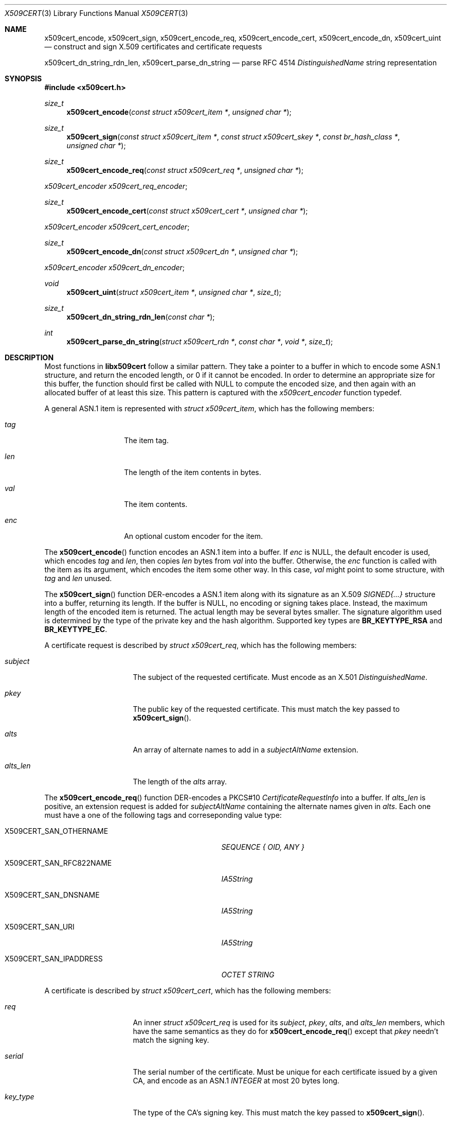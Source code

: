 .Dd May 6, 2021
.Dt X509CERT 3
.Os
.Sh NAME
.Nm x509cert_encode ,
.Nm x509cert_sign ,
.Nm x509cert_encode_req ,
.Nm x509cert_encode_cert ,
.Nm x509cert_encode_dn ,
.Nm x509cert_uint
.Nd construct and sign X.509 certificates and certificate requests
.Pp
.Nm x509cert_dn_string_rdn_len ,
.Nm x509cert_parse_dn_string
.Nd parse RFC 4514
.Em DistinguishedName
string representation
.Sh SYNOPSIS
.In x509cert.h
.Ft size_t
.Fn x509cert_encode "const struct x509cert_item *" "unsigned char *"
.Ft size_t
.Fn x509cert_sign "const struct x509cert_item *" "const struct x509cert_skey *" "const br_hash_class *" "unsigned char *"
.Ft size_t
.Fn x509cert_encode_req "const struct x509cert_req *" "unsigned char *"
.Vt x509cert_encoder x509cert_req_encoder ;
.Ft size_t
.Fn x509cert_encode_cert "const struct x509cert_cert *" "unsigned char *"
.Vt x509cert_encoder x509cert_cert_encoder ;
.Ft size_t
.Fn x509cert_encode_dn "const struct x509cert_dn *" "unsigned char *"
.Vt x509cert_encoder x509cert_dn_encoder ;
.Ft void
.Fn x509cert_uint "struct x509cert_item *" "unsigned char *" "size_t"
.Ft size_t
.Fn x509cert_dn_string_rdn_len "const char *"
.Ft int
.Fn x509cert_parse_dn_string "struct x509cert_rdn *" "const char *" "void *" "size_t"
.Sh DESCRIPTION
Most functions in
.Nm libx509cert
follow a similar pattern.
They take a pointer to a buffer in which to encode some ASN.1
structure, and return the encoded length, or 0 if it cannot be
encoded.
In order to determine an appropriate size for this buffer, the
function should first be called with
.Dv NULL
to compute the encoded size, and then again with an allocated buffer
of at least this size.
This pattern is captured with the
.Vt x509cert_encoder
function typedef.
.Pp
A general ASN.1 item is represented with
.Vt struct x509cert_item ,
which has the following members:
.Bl -tag -offset indent -width Ds
.It Va tag
The item tag.
.It Va len
The length of the item contents in bytes.
.It Va val
The item contents.
.It Va enc
An optional custom encoder for the item.
.El
.Pp
The
.Fn x509cert_encode
function encodes an ASN.1 item into a buffer.
If
.Va enc
is
.Dv NULL ,
the default encoder is used, which encodes
.Va tag
and
.Va len ,
then copies
.Va len
bytes from
.Va val
into the buffer.
Otherwise, the
.Va enc
function is called with the item as its argument, which encodes the
item some other way.
In this case,
.Va val
might point to some structure, with
.Va tag
and
.Va len
unused.
.Pp
The
.Fn x509cert_sign
function DER-encodes a ASN.1 item along with its signature as an
X.509
.Em SIGNED{...}
structure into a buffer, returning its length.
If the buffer is
.Dv NULL ,
no encoding or signing takes place.
Instead, the maximum length of the encoded item is returned.
The actual length may be several bytes smaller.
The signature algorithm used is determined by the type of the private
key and the hash algorithm.
Supported key types are
.Li BR_KEYTYPE_RSA
and
.Li BR_KEYTYPE_EC .
.Pp
A certificate request is described by
.Vt struct x509cert_req ,
which has the following members:
.Bl -tag -width alts_len -offset indent
.It Va subject
The subject of the requested certificate.
Must encode as an X.501
.Em DistinguishedName .
.It Va pkey
The public key of the requested certificate.
This must match the key passed to
.Fn x509cert_sign .
.It Va alts
An array of alternate names to add in a
.Em subjectAltName
extension.
.It Va alts_len
The length of the
.Va alts
array.
.El
.Pp
The
.Fn x509cert_encode_req
function DER-encodes a PKCS#10
.Em CertificateRequestInfo
into a buffer.
If
.Va alts_len
is positive, an extension request is added for
.Em subjectAltName
containing the alternate names given in
.Va alts .
Each one must have a one of the following tags and correseponding
value type:
.Bl -tag -offset indent -width "X509CERT_SAN_RFC822NAME"
.It Dv X509CERT_SAN_OTHERNAME
.Em SEQUENCE { OID, ANY }
.It Dv X509CERT_SAN_RFC822NAME
.Em IA5String
.It Dv X509CERT_SAN_DNSNAME
.Em IA5String
.It Dv X509CERT_SAN_URI
.Em IA5String
.It Dv X509CERT_SAN_IPADDRESS
.Em OCTET STRING
.El
.Pp
A certificate is described by
.Vt struct x509cert_cert ,
which has the following members:
.Bl -tag -offset ident -width notbefore
.It Va req
An inner
.Vt struct x509cert_req
is used for its
.Va subject ,
.Va pkey ,
.Va alts ,
and
.Va alts_len
members, which have the same semantics as they do for
.Fn x509cert_encode_req
except that
.Va pkey
needn't match the signing key.
.It Va serial
The serial number of the certificate.
Must be unique for each certificate issued by a given CA, and encode
as an ASN.1
.Em INTEGER
at most 20 bytes long.
.It Va key_type
The type of the CA's signing key.
This must match the key passed to
.Fn x509cert_sign .
.It Va hash_id
The ID of the hash used for signing the certificate.
This must match the hash passed to
.Fn x509cert_sign .
.It Va issuer
The name of the certificate issuer.
Must encode as an X.501
.Em DistinguishedName .
.It Va notbefore
The Unix time at which the certificate becomes valid.
.It Va notafter
The Unix time after which the certificate is no longer valid.
.It Va ca
Indicates whether or not the subject is a certificate authority.
.El
.Pp
The
.Fn x509cert_encode_cert
function DER-encodes an X.509
.Em TBSCertificate
into a buffer.
If
.Va ca
is non-zero, a
.Em basicConstraints
extension is added with the
.Li cA
field set to
.Dv TRUE ,
indicating that the subject is a certificate authority.
.Pp
A distinguished name is represented with
.Vt struct x509cert_dn ,
which has the following members:
.Bl -tag -offset indent -width rdn_len
.It Va rdn
An array of relative distinguished names, starting with the most
significant.
.It Va rdn_len
The length of the
.Va rdn
array.
.El
.Pp
Each RDN has type
.Vt struct x509cert_rdn ,
which has the following members:
.Bl -tag -offset indent -width Ds
.It Va oid
A pre-encoded OID indicating the attribute type.
.It Va val
The attribute value, which must be a
.Em PrintableString
or
.Em UTF8String .
.El
.Pp
The
.Fn x509cert_encode_dn
function DER-encodes an X.501
.Em DistinguishedName
into a buffer.
RDNs with multiple attributes are not supported.
.Pp
The
.Fn x509cert_uint
function initializes an ASN.1
.Em INTEGER
from its unsigned big-endian bytestring representation.
It strips any leading zeros and sets a custom encoder which writes
a leading zero if the integer is 0 or has its highest bit set.
This ensures correct DER encoding.
.Pp
The
.Fn x509cert_dn_string_rdn_len
function determines the number of RDNs represented in a RFC 4514
DN string.
.Pp
The
.Fn x509cert_parse_dn_string
function parses the RFC 4514 DN string representation into an array
of RDNs.
Multi-valued RDNs are not supported.
The array must be large enough for all RDNs, the number of which
can be determined with
.Fn x509cert_dn_string_rdn_len .
Additionally, a buffer and its size are used to store ASN.1 item contents.
An upper bound for the size of the buffer is the length of the
string.
The buffer may be the same one used for the string, in which case
the string is overwritten.
.Pp
The following attribute names are supported:
.Bl -tag -offset indent -width Ds
.It CN
.Em commonName
(OID 2.5.4.3)
.It L
.Em localityName
(OID 2.5.4.7)
.It ST
.Em stateOrProvinceName
(OID 2.5.4.8)
.It O
.Em organizationName
(OID 2.5.4.10)
.It OU
.Em organizationalUnitName
(OID 2.5.4.11)
.It C
.Em countryName
(OID 2.5.4.6)
.It STREET
.Em streetAddress
(OID 2.5.4.9)
.It DC
.Em domainComponent
(OID 0.9.2342.19200300.100.1.25)
.It UID
.Em userId
(OID 0.9.2342.19200300.100.1.1)
.El
.Pp
The OIDs for these attributes are also available for explicit
.Vt struct x509cert_dn
construction as
.Va x509cert_oid_* .
.Sh RETURN VALUES
The
.Fn x509cert_encode ,
.Fn x509cert_encode_req ,
.Fn x509cert_encode_cert ,
and
.Fn x509cert_encode_dn
functions return the encoded length of the ASN.1 item, or 0 if the
item cannot be encoded.
.Pp
The
.Fn x509cert_sign
function returns the
.Em maximum
encoded length of the ASN.1
.Em SIGNED{...}
structure if the buffer is
.Dv NULL ,
and the actual encoded length otherwise.
If the item cannot be encoded, or there is an error computing the
signature, 0 is returned.
.Pp
The
.Fn x509cert_dn_string_rdn_len
function returns the number of RDNs described in the string.
.Pp
The
.Fn x509cert_parse_dn_string
function returns 1 on success, or 0 if the string is invalid or the
buffer is not large enough.
.Sh SEE ALSO
.Xr x509cert 1
